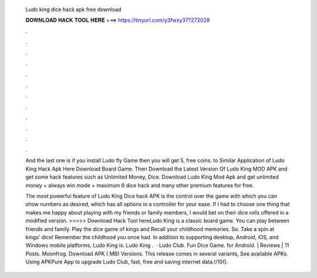   Ludo king dice hack apk free download
  
  
  
  𝐃𝐎𝐖𝐍𝐋𝐎𝐀𝐃 𝐇𝐀𝐂𝐊 𝐓𝐎𝐎𝐋 𝐇𝐄𝐑𝐄 ===> https://tinyurl.com/y3fwxy37?272028
  
  
  
  .
  
  
  
  .
  
  
  
  .
  
  
  
  .
  
  
  
  .
  
  
  
  .
  
  
  
  .
  
  
  
  .
  
  
  
  .
  
  
  
  .
  
  
  
  .
  
  
  
  .
  
  And the last one is if you install Ludo fly Game then you will get 5, free coins. to Similar Application of Ludo King Hack Apk Here Download Board Game. Then Download the Latest Version Of Ludo King MOD APK and get some hack features such as Unlimited Money, Dice. Download Ludo King Mod Apk and get unlimited money + always win mode + maximum 6 dice hack and many other premium features for free.
  
  The most powerful feature of Ludo King Dice hack APK is the control over the game with which you can show numbers as desired, which has all options in a controller for your ease. If I had to choose one thing that makes me happy about playing with my friends or family members, I would bet on their dice rolls offered in a modified version. >>>>> Download Hack Tool hereLudo King is a classic board game. You can play between friends and family. Play the dice game of kings and Recall your childhood memories. So. Take a spin at kings' dice! Remember the childhood you once had. In addition to supporting desktop, Android, iOS, and Windows mobile platforms, Ludo King is. Ludo King .  · Ludo Club. Fun Dice Game. for Android. | Reviews | 11 Posts. Moonfrog. Download APK ( MB) Versions. This release comes in several variants, See available APKs. Using APKPure App to upgrade Ludo Club, fast, free and saving internet data.!/10().
